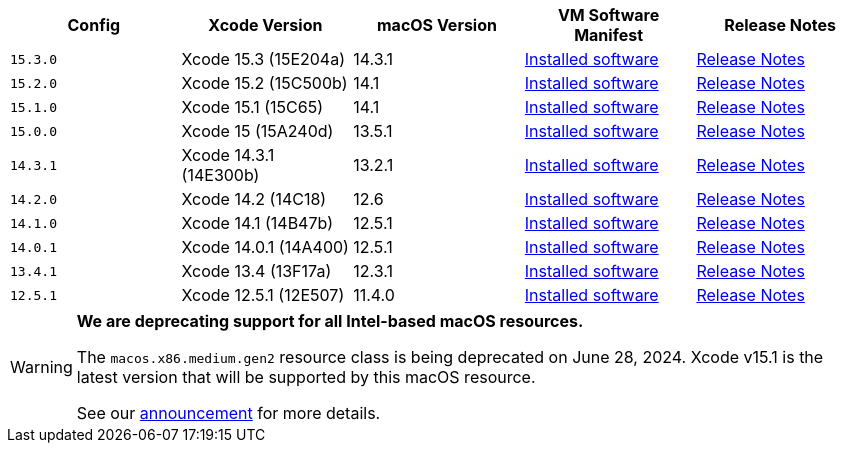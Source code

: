 [.table.table-striped]
[cols=5*, options="header", stripes=even]
|===
| Config
| Xcode Version
| macOS Version
| VM Software Manifest
| Release Notes

| `15.3.0`
| Xcode 15.3 (15E204a)
| 14.3.1
| link:https://circle-macos-docs.s3.amazonaws.com/image-manifest/v14491/manifest.txt[Installed software]
| link:https://discuss.circleci.com/t/xcode-15-3-ga-released/50717[Release Notes]

| `15.2.0`
| Xcode 15.2 (15C500b)
| 14.1
| link:https://circle-macos-docs.s3.amazonaws.com/image-manifest/v14039/manifest.txt[Installed software]
| link:https://discuss.circleci.com/t/xcode-15-2-released/50197[Release Notes]

| `15.1.0`
| Xcode 15.1 (15C65)
| 14.1
| link:https://circle-macos-docs.s3.amazonaws.com/image-manifest/v13945/manifest.txt[Installed software]
| link:https://discuss.circleci.com/t/xcode-15-1-rc-released/50026[Release Notes]

| `15.0.0`
| Xcode 15 (15A240d)
| 13.5.1
| link:https://circle-macos-docs.s3.amazonaws.com/image-manifest/v13456/manifest.txt[Installed software]
| link:https://discuss.circleci.com/t/xcode-15-rc-released-important-notice-for-visionos-sdk-users/49278[Release Notes]

|`14.3.1`
| Xcode 14.3.1 (14E300b)
| 13.2.1
| link:https://circle-macos-docs.s3.amazonaws.com/image-manifest/v12131/manifest.txt[Installed software]
| link:https://discuss.circleci.com/t/xcode-14-3-1-rc-released/48152[Release Notes]

|`14.2.0`
| Xcode 14.2 (14C18)
| 12.6
| link:https://circle-macos-docs.s3.amazonaws.com/image-manifest/v10821/manifest.txt[Installed software]
| link:https://discuss.circleci.com/t/xcode-14-2-rc-released-breaking-changes/46303[Release Notes]

|`14.1.0`
| Xcode 14.1 (14B47b)
| 12.5.1
| link:https://circle-macos-docs.s3.amazonaws.com/image-manifest/v9002/index.html[Installed software]
| link:https://discuss.circleci.com/t/xcode-14-1-rc-2-released/45890[Release Notes]

|`14.0.1`
| Xcode 14.0.1 (14A400)
| 12.5.1
| link:https://circle-macos-docs.s3.amazonaws.com/image-manifest/v8824/index.html[Installed software]
| link:https://discuss.circleci.com/t/xcode-14-0-1-rc-released/45424[Release Notes]

|`13.4.1`
| Xcode 13.4 (13F17a)
| 12.3.1
| link:https://circle-macos-docs.s3.amazonaws.com/image-manifest/v8094/index.html[Installed software]
| link:https://discuss.circleci.com/t/xcode-13-4-1-released/44328[Release Notes]

|`12.5.1`
| Xcode 12.5.1 (12E507)
| 11.4.0
| link:https://circle-macos-docs.s3.amazonaws.com/image-manifest/v5775/index.html[Installed software]
| link:https://discuss.circleci.com/t/xcode-12-5-1-released/40490[Release Notes]
|===

[WARNING]
====
*We are deprecating support for all Intel-based macOS resources.*

The `macos.x86.medium.gen2` resource class is being deprecated on June 28, 2024. Xcode v15.1 is the latest version that will be supported by this macOS resource.

See our link:https://discuss.circleci.com/t/macos-intel-support-deprecation-in-january-2024/48718[announcement] for more details.
====
